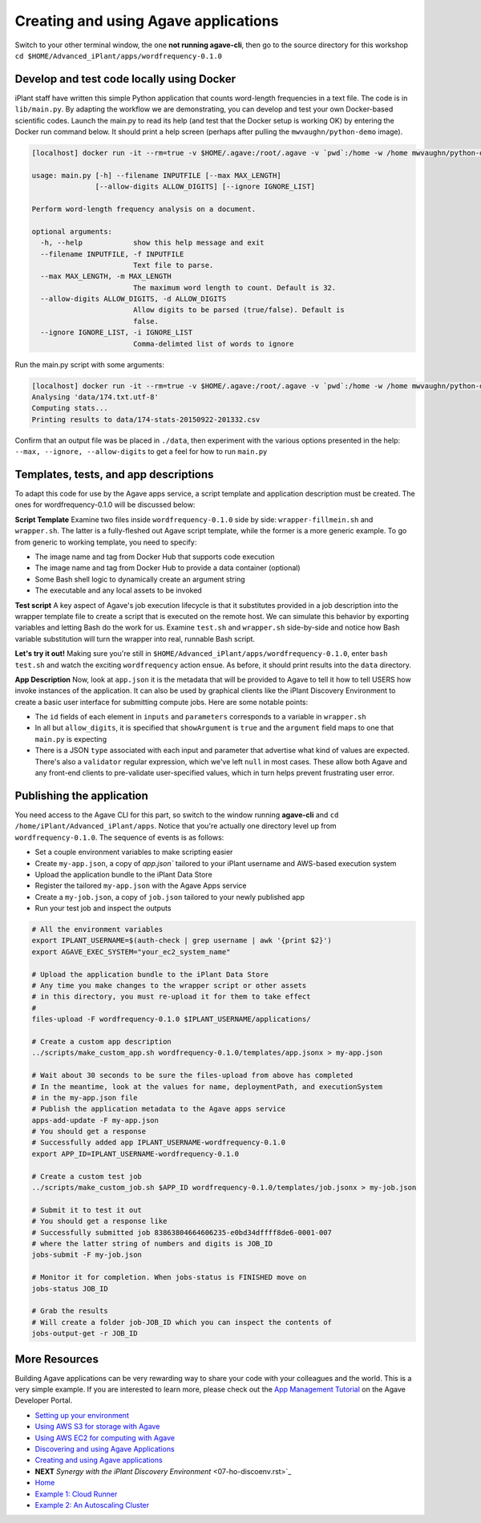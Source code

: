 Creating and using Agave applications
=====================================

Switch to your other terminal window, the one **not running agave-cli**, then go to the source directory for this workshop ``cd $HOME/Advanced_iPlant/apps/wordfrequency-0.1.0``

Develop and test code locally using Docker
------------------------------------------

iPlant staff have written this simple Python application that counts word-length frequencies in a text file. The code is in ``lib/main.py``. By adapting the workflow we are demonstrating, you can  develop and test your own Docker-based scientific codes. Launch the main.py to read its help (and test that the Docker setup is working OK) by entering the Docker run command below. It should print a help screen (perhaps after pulling the ``mwvaughn/python-demo`` image).

.. code-block:: bash

    [localhost] docker run -it --rm=true -v $HOME/.agave:/root/.agave -v `pwd`:/home -w /home mwvaughn/python-demo:dib-0923 python lib/main.py --help

    usage: main.py [-h] --filename INPUTFILE [--max MAX_LENGTH]
                   [--allow-digits ALLOW_DIGITS] [--ignore IGNORE_LIST]

    Perform word-length frequency analysis on a document.

    optional arguments:
      -h, --help            show this help message and exit
      --filename INPUTFILE, -f INPUTFILE
                            Text file to parse.
      --max MAX_LENGTH, -m MAX_LENGTH
                            The maximum word length to count. Default is 32.
      --allow-digits ALLOW_DIGITS, -d ALLOW_DIGITS
                            Allow digits to be parsed (true/false). Default is
                            false.
      --ignore IGNORE_LIST, -i IGNORE_LIST
                            Comma-delimted list of words to ignore

Run the main.py script with some arguments:

.. code-block:: bash

    [localhost] docker run -it --rm=true -v $HOME/.agave:/root/.agave -v `pwd`:/home -w /home mwvaughn/python-demo:dib-0923 python lib/main.py --filename data/174.txt.utf-8
    Analysing 'data/174.txt.utf-8'
    Computing stats...
    Printing results to data/174-stats-20150922-201332.csv

Confirm that an output file was be placed in ``./data``, then experiment with the various options presented in the help: ``--max, --ignore, --allow-digits`` to get a feel for how to run ``main.py``

Templates, tests, and app descriptions
--------------------------------------

To adapt this code for use by the Agave apps service, a script template and application description must be created. The ones for wordfrequency-0.1.0 will be discussed below:

**Script Template** Examine two files inside ``wordfrequency-0.1.0`` side by side: ``wrapper-fillmein.sh`` and ``wrapper.sh``. The latter is a fully-fleshed out Agave script template, while the former is a more generic example. To go from generic to working template, you need to specify:

- The image name and tag from Docker Hub that supports code execution
- The image name and tag from Docker Hub to provide a data container (optional)
- Some Bash shell logic to dynamically create an argument string
- The executable and any local assets to be invoked

**Test script** A key aspect of Agave's job execution lifecycle is that it substitutes provided in a job description into the wrapper template file to create a script that is executed on the remote host. We can simulate this behavior by exporting variables and letting Bash do the work for us. Examine ``test.sh`` and ``wrapper.sh`` side-by-side and notice how Bash variable substitution will turn the wrapper into real, runnable Bash script.

**Let's try it out!** Making sure you're still in ``$HOME/Advanced_iPlant/apps/wordfrequency-0.1.0``, enter ``bash test.sh`` and watch the exciting ``wordfrequency`` action ensue. As before, it should print results into the ``data`` directory.

**App Description** Now, look at ``app.json`` it is the metadata that will be provided to Agave to tell it how to tell USERS how invoke instances of the application. It can also be used by graphical clients like the iPlant Discovery Environment to create a basic user interface for submitting compute jobs. Here are some notable points:

- The ``id`` fields of each element in ``inputs`` and ``parameters`` corresponds to a variable in ``wrapper.sh``
- In all but ``allow_digits``, it is specified that ``showArgument`` is ``true`` and the ``argument`` field maps to one that ``main.py`` is expecting
- There is a JSON ``type`` associated with each input and parameter that advertise what kind of values are expected. There's also a ``validator`` regular expression, which we've left ``null`` in most cases. These allow both Agave and any front-end clients to pre-validate user-specified values, which in turn helps prevent frustrating user error.

Publishing the application
--------------------------

You need access to the Agave CLI for this part, so switch to the window running **agave-cli** and ``cd /home/iPlant/Advanced_iPlant/apps``. Notice that you're actually one directory level up from ``wordfrequency-0.1.0``. The sequence of events is as follows:

- Set a couple environment variables to make scripting easier
- Create ``my-app.json``, a copy of `app.json`` tailored to your iPlant username and AWS-based execution system
- Upload the application bundle to the iPlant Data Store
- Register the tailored ``my-app.json`` with the Agave Apps service
- Create a ``my-job.json``, a copy of ``job.json`` tailored to your newly published app
- Run your test job and inspect the outputs

.. code-block:: bash

    # All the environment variables
    export IPLANT_USERNAME=$(auth-check | grep username | awk '{print $2}')
    export AGAVE_EXEC_SYSTEM="your_ec2_system_name"

    # Upload the application bundle to the iPlant Data Store
    # Any time you make changes to the wrapper script or other assets
    # in this directory, you must re-upload it for them to take effect
    #
    files-upload -F wordfrequency-0.1.0 $IPLANT_USERNAME/applications/

    # Create a custom app description
    ../scripts/make_custom_app.sh wordfrequency-0.1.0/templates/app.jsonx > my-app.json

    # Wait about 30 seconds to be sure the files-upload from above has completed
    # In the meantime, look at the values for name, deploymentPath, and executionSystem
    # in the my-app.json file
    # Publish the application metadata to the Agave apps service
    apps-add-update -F my-app.json
    # You should get a response
    # Successfully added app IPLANT_USERNAME-wordfrequency-0.1.0
    export APP_ID=IPLANT_USERNAME-wordfrequency-0.1.0

    # Create a custom test job
    ../scripts/make_custom_job.sh $APP_ID wordfrequency-0.1.0/templates/job.jsonx > my-job.json

    # Submit it to test it out
    # You should get a response like
    # Successfully submitted job 83863804664606235-e0bd34dffff8de6-0001-007
    # where the latter string of numbers and digits is JOB_ID
    jobs-submit -F my-job.json

    # Monitor it for completion. When jobs-status is FINISHED move on
    jobs-status JOB_ID

    # Grab the results
    # Will create a folder job-JOB_ID which you can inspect the contents of
    jobs-output-get -r JOB_ID


More Resources
--------------

Building Agave applications can be very rewarding way to share your code with your colleagues and the world. This is a very simple example. If you are interested to learn more, please check out the `App Management Tutorial <http://preview.agaveapi.co/documentation/tutorials/app-management-tutorial/>`_ on the Agave Developer Portal.

- `Setting up your environment <02-ho-setup.rst>`_
- `Using AWS S3 for storage with Agave <03-ho-s3-storage.rst>`_
- `Using AWS EC2 for computing with Agave <04-ho-ec2-setup.rst>`_
- `Discovering and using Agave Applications <05-ho-ec2-using.rst>`_
- `Creating and using Agave applications <06-ho-make-app.rst>`_
- **NEXT** `Synergy with the iPlant Discovery Environment` <07-ho-discoenv.rst>`_
- `Home <00-Hands-On.rst>`_
- `Example 1: Cloud Runner <20-cloud-runner.rst>`_
- `Example 2: An Autoscaling Cluster <21-cfncluster.rst>`_
